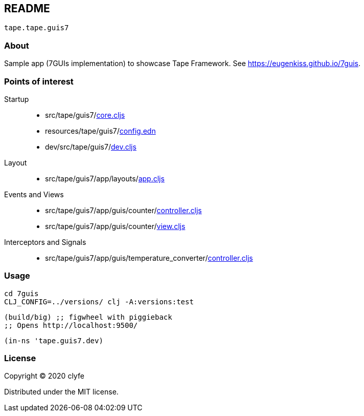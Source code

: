 == README

`tape.tape.guis7`

=== About

Sample app (7GUIs implementation) to showcase Tape Framework.
See https://eugenkiss.github.io/7guis[https://eugenkiss.github.io/7guis].

=== Points of interest

Startup::
* src/tape/guis7/link:src/tape/guis7/core.cljs[core.cljs]
* resources/tape/guis7/link:resources/tape/guis7/config.edn[config.edn]
* dev/src/tape/guis7/link:dev/src/tape/guis7/dev.cljs[dev.cljs]

Layout::
* src/tape/guis7/app/layouts/link:src/tape/guis7/app/layouts/app.cljs[app.cljs]

Events and Views::
* src/tape/guis7/app/guis/counter/link:src/tape/guis7/app/guis/counter/controller.cljs[controller.cljs]
* src/tape/guis7/app/guis/counter/link:src/tape/guis7/app/guis/counter/view.cljs[view.cljs]

Interceptors and Signals::
* src/tape/guis7/app/guis/temperature_converter/link:src/tape/guis7/app/guis/temperature_converter/controller.cljs[controller.cljs]

=== Usage

[source,bash]
----
cd 7guis
CLJ_CONFIG=../versions/ clj -A:versions:test
----

[source,clojure]
----
(build/big) ;; figwheel with piggieback
;; Opens http://localhost:9500/
----

[source,clojure]
----
(in-ns 'tape.guis7.dev)
----

=== License

Copyright © 2020 clyfe

Distributed under the MIT license.
